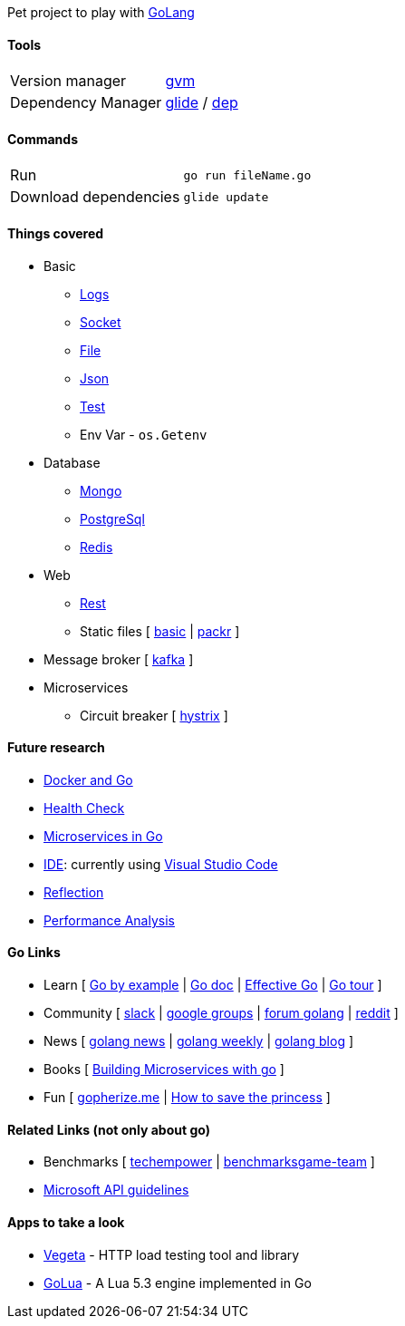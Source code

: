 Pet project to play with https://golang.org[GoLang]

#### Tools

|===
| Version manager    | https://github.com/moovweb/gvm[gvm] 
| Dependency Manager | https://github.com/Masterminds/glide[glide] / https://github.com/golang/dep[dep] 
|===

#### Commands

|===         
|Run                    | `go run fileName.go`
|Download dependencies  | `glide update`      
|===

#### Things covered

* Basic
** https://stackoverflow.com/questions/16895651/how-to-implement-level-based-logging-in-golang[Logs]
** https://golang.org/pkg/net/[Socket]
** https://tutorialedge.net/golang/reading-writing-files-in-go/[File]
** https://tutorialedge.net/golang/parsing-json-with-golang/[Json]
** https://medium.com/@thejasbabu/testing-in-golang-c378b351002d[Test]
** Env Var - `os.Getenv`
* Database
** https://labix.org/mgo[Mongo]
** https://github.com/go-pg/pg[PostgreSql]
** https://github.com/go-redis/redis[Redis]
* Web
** https://www.codementor.io/codehakase/building-a-restful-api-with-golang-a6yivzqdo[Rest]
** Static files [
https://www.alexedwards.net/blog/serving-static-sites-with-go[basic] |
https://github.com/gobuffalo/packr[packr]
]
* Message broker [
https://github.com/confluentinc/confluent-kafka-go[kafka]
]
* Microservices
** Circuit breaker [
https://github.com/afex/hystrix-go[hystrix]
]

#### Future research

* https://medium.com/@pierreprinetti/the-go-1-11-dockerfile-a3218319d191[Docker and Go]
* https://github.com/docker/go-healthcheck[Health Check]
* https://medium.com/seek-blog/microservices-in-go-2fc1570f6800[Microservices in Go]
* https://golang.org/doc/editors.html[IDE]: currently using https://marketplace.visualstudio.com/items?itemName=lukehoban.Go[Visual Studio Code]
* https://gistpages.com/posts/go-lang-get-type-of-a-variable[Reflection]
* https://medium.com/dm03514-tech-blog/sre-performance-analysis-tuning-methodology-using-a-simple-http-webserver-in-go-d475460f27ca[Performance Analysis]

#### Go Links

* Learn [
http://gobyexample.com[Go by example] |
http://godoc.org[Go doc] |
https://golang.org/doc/effective_go.html[Effective Go] |
https://go-tour-br.appspot.com[Go tour]
]
* Community [
http://invite.slack.golangbridge.org[slack] | 
http://groups.google.com/d/forum/golang-nuts[google groups] |
http://forum.golangbridge.org[forum golang] |
https://www.reddit.com/r/golang[reddit]
]
* News [
http://golangnews.com[golang news] |
http://golangweekly.com[golang weekly] |
http://blog.golang.org[golang blog]
]
* Books [
https://www.packtpub.com/mapt/book/application_development/9781786468666[Building Microservices with go]
]
* Fun [
https://gopherize.me[gopherize.me] | 
https://assets.toggl.com/images/toggl-how-to-save-the-princess-in-8-programming-languages.jpg[How to save the princess]
]

#### Related Links (not only about go)

* Benchmarks [
https://www.techempower.com/benchmarks[techempower] |
https://benchmarksgame-team.pages.debian.net/benchmarksgame/faster/go.html[benchmarksgame-team]
]
* https://github.com/Microsoft/api-guidelines/blob/master/Guidelines.md[Microsoft API guidelines]

#### Apps to take a look

* https://github.com/tsenart/vegeta[Vegeta] - HTTP load testing tool and library
* https://github.com/Azure/golua[GoLua] - A Lua 5.3 engine implemented in Go